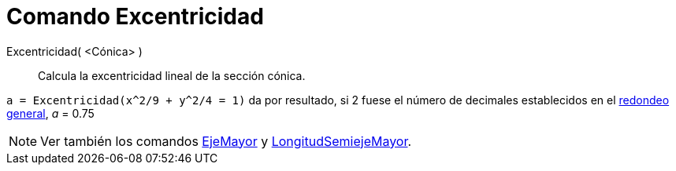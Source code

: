 = Comando Excentricidad
:page-en: commands/Eccentricity_Command
ifdef::env-github[:imagesdir: /es/modules/ROOT/assets/images]

Excentricidad( <Cónica> )::
  Calcula la excentricidad lineal de la sección cónica.

[EXAMPLE]
====

`++a = Excentricidad(x^2/9 + y^2/4 = 1)++` da por resultado, si 2 fuese el número de decimales establecidos en el
xref:/Menú_de_Opciones.adoc[redondeo general], _a_ = 0.75

====

[NOTE]
====

Ver también los comandos xref:/commands/EjeMayor.adoc[EjeMayor] y
xref:/commands/LongitudSemiejeMayor.adoc[LongitudSemiejeMayor].

====

